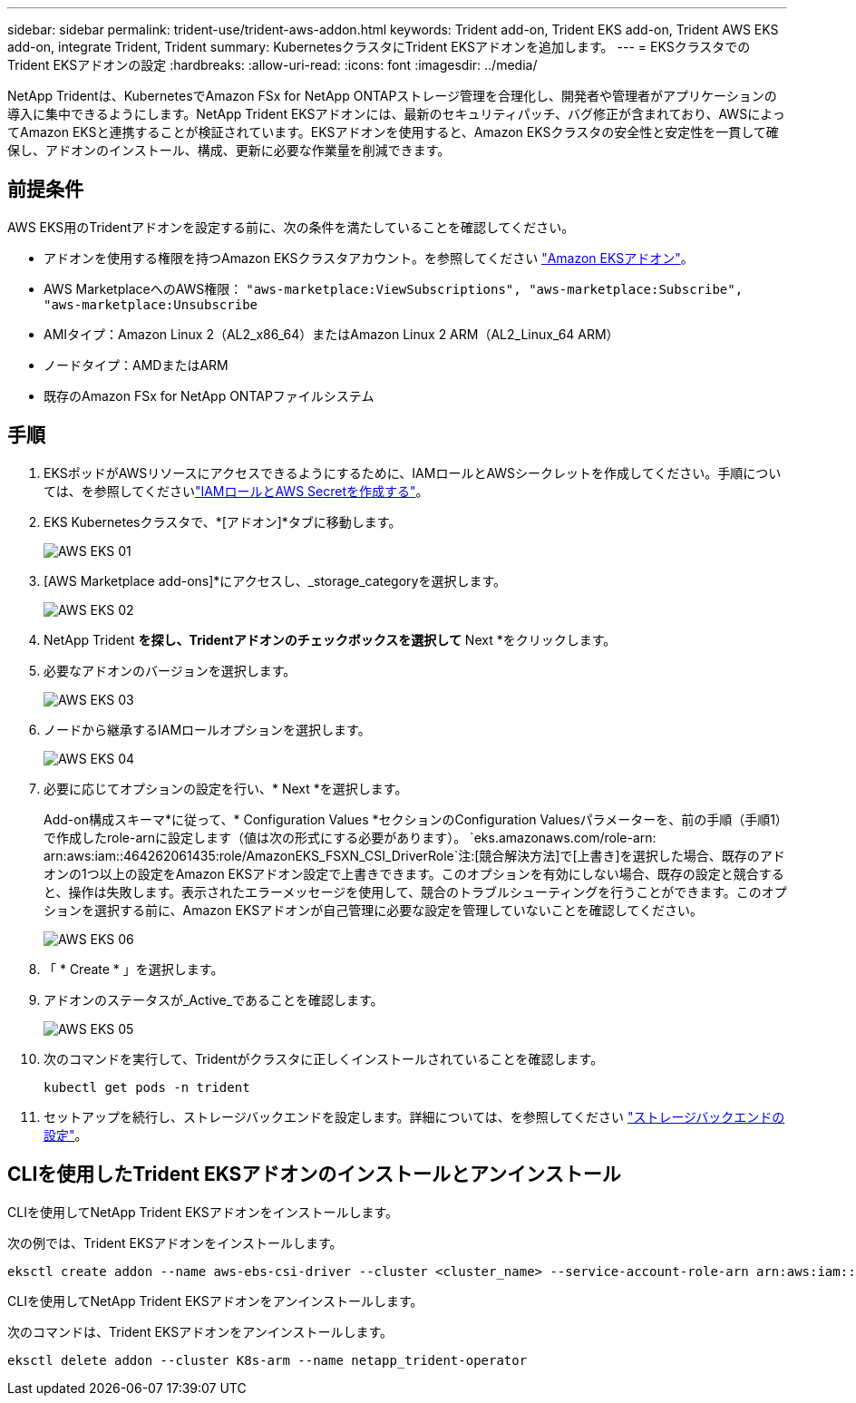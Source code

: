 ---
sidebar: sidebar 
permalink: trident-use/trident-aws-addon.html 
keywords: Trident add-on, Trident EKS add-on, Trident AWS EKS add-on, integrate Trident, Trident 
summary: KubernetesクラスタにTrident EKSアドオンを追加します。 
---
= EKSクラスタでのTrident EKSアドオンの設定
:hardbreaks:
:allow-uri-read: 
:icons: font
:imagesdir: ../media/


[role="lead"]
NetApp Tridentは、KubernetesでAmazon FSx for NetApp ONTAPストレージ管理を合理化し、開発者や管理者がアプリケーションの導入に集中できるようにします。NetApp Trident EKSアドオンには、最新のセキュリティパッチ、バグ修正が含まれており、AWSによってAmazon EKSと連携することが検証されています。EKSアドオンを使用すると、Amazon EKSクラスタの安全性と安定性を一貫して確保し、アドオンのインストール、構成、更新に必要な作業量を削減できます。



== 前提条件

AWS EKS用のTridentアドオンを設定する前に、次の条件を満たしていることを確認してください。

* アドオンを使用する権限を持つAmazon EKSクラスタアカウント。を参照してください link:https://docs.aws.amazon.com/eks/latest/userguide/eks-add-ons.html["Amazon EKSアドオン"^]。
* AWS MarketplaceへのAWS権限：
`"aws-marketplace:ViewSubscriptions",
"aws-marketplace:Subscribe",
"aws-marketplace:Unsubscribe`
* AMIタイプ：Amazon Linux 2（AL2_x86_64）またはAmazon Linux 2 ARM（AL2_Linux_64 ARM）
* ノードタイプ：AMDまたはARM
* 既存のAmazon FSx for NetApp ONTAPファイルシステム




== 手順

. EKSポッドがAWSリソースにアクセスできるようにするために、IAMロールとAWSシークレットを作成してください。手順については、を参照してくださいlink:../trident-use/trident-fsx-iam-role.html["IAMロールとAWS Secretを作成する"^]。
. EKS Kubernetesクラスタで、*[アドオン]*タブに移動します。
+
image::../media/aws-eks-01.png[AWS EKS 01]

. [AWS Marketplace add-ons]*にアクセスし、_storage_categoryを選択します。
+
image::../media/aws-eks-02.png[AWS EKS 02]

. NetApp Trident *を探し、Tridentアドオンのチェックボックスを選択して* Next *をクリックします。
. 必要なアドオンのバージョンを選択します。
+
image::../media/aws-eks-03.png[AWS EKS 03]

. ノードから継承するIAMロールオプションを選択します。
+
image::../media/aws-eks-04.png[AWS EKS 04]

. 必要に応じてオプションの設定を行い、* Next *を選択します。
+
Add-on構成スキーマ*に従って、* Configuration Values *セクションのConfiguration Valuesパラメーターを、前の手順（手順1）で作成したrole-arnに設定します（値は次の形式にする必要があります）。 `eks.amazonaws.com/role-arn: arn:aws:iam::464262061435:role/AmazonEKS_FSXN_CSI_DriverRole`注:[競合解決方法]で[上書き]を選択した場合、既存のアドオンの1つ以上の設定をAmazon EKSアドオン設定で上書きできます。このオプションを有効にしない場合、既存の設定と競合すると、操作は失敗します。表示されたエラーメッセージを使用して、競合のトラブルシューティングを行うことができます。このオプションを選択する前に、Amazon EKSアドオンが自己管理に必要な設定を管理していないことを確認してください。

+
image::../media/aws-eks-06.png[AWS EKS 06]

. 「 * Create * 」を選択します。
. アドオンのステータスが_Active_であることを確認します。
+
image::../media/aws-eks-05.png[AWS EKS 05]

. 次のコマンドを実行して、Tridentがクラスタに正しくインストールされていることを確認します。
+
[listing]
----
kubectl get pods -n trident
----
. セットアップを続行し、ストレージバックエンドを設定します。詳細については、を参照してください link:../trident-use/trident-fsx-storage-backend.html["ストレージバックエンドの設定"^]。




== CLIを使用したTrident EKSアドオンのインストールとアンインストール

.CLIを使用してNetApp Trident EKSアドオンをインストールします。
次の例では、Trident EKSアドオンをインストールします。

[listing]
----
eksctl create addon --name aws-ebs-csi-driver --cluster <cluster_name> --service-account-role-arn arn:aws:iam::<account_id>:role/<role_name> --force
----
.CLIを使用してNetApp Trident EKSアドオンをアンインストールします。
次のコマンドは、Trident EKSアドオンをアンインストールします。

[listing]
----
eksctl delete addon --cluster K8s-arm --name netapp_trident-operator
----